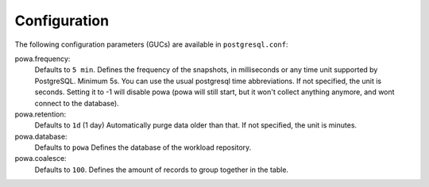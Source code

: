 .. _powa-archivist-configuration:

Configuration
*************

The following configuration parameters (GUCs) are available in
``postgresql.conf``:

powa.frequency:
  Defaults to ``5 min``.
  Defines the frequency of the snapshots, in milliseconds or any time unit supported by PostgreSQL. Minimum 5s. You can use the usual postgresql time abbreviations. If not specified, the unit is seconds. Setting it to -1 will disable powa (powa will still start, but it won't collect anything anymore, and wont connect to the database).
powa.retention:
  Defaults to ``1d`` (1 day)
  Automatically purge data older than that. If not specified, the unit is minutes.
powa.database:
  Defaults to ``powa``
  Defines the database of the workload repository.
powa.coalesce:
  Defaults to ``100``.
  Defines the amount of records to group together in the table.
